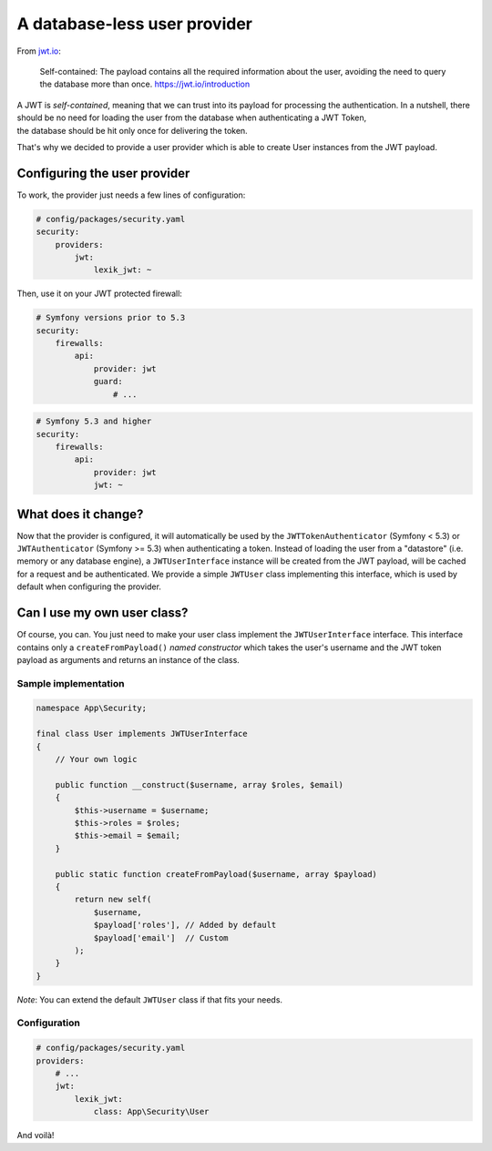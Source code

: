 A database-less user provider
=============================

From `jwt.io <https://jwt.io/introduction>`__:

   Self-contained: The payload contains all the required information
   about the user, avoiding the need to query the database more than
   once. https://jwt.io/introduction

| A JWT is *self-contained*, meaning that we can trust into its payload
  for processing the authentication. In a nutshell, there should be no
  need for loading the user from the database when authenticating a JWT
  Token,
| the database should be hit only once for delivering the token.

That's why we decided to provide a user provider which is able to create
User instances from the JWT payload.

Configuring the user provider
-----------------------------

To work, the provider just needs a few lines of configuration:

.. code:: yaml

   # config/packages/security.yaml
   security:
       providers:
           jwt:
               lexik_jwt: ~

Then, use it on your JWT protected firewall:

.. code:: yaml

   # Symfony versions prior to 5.3
   security:
       firewalls:
           api:
               provider: jwt
               guard:
                   # ...

.. code:: yaml

   # Symfony 5.3 and higher
   security:
       firewalls:
           api:
               provider: jwt
               jwt: ~

What does it change?
--------------------

Now that the provider is configured, it will automatically be used by
the ``JWTTokenAuthenticator`` (Symfony < 5.3) or ``JWTAuthenticator``
(Symfony >= 5.3) when authenticating a token. Instead of loading the
user from a "datastore" (i.e. memory or any database engine), a
``JWTUserInterface`` instance will be created from the JWT payload, will
be cached for a request and be authenticated. We provide a simple
``JWTUser`` class implementing this interface, which is used by default
when configuring the provider.

Can I use my own user class?
----------------------------

Of course, you can. You just need to make your user class implement the
``JWTUserInterface`` interface. This interface contains only a
``createFromPayload()`` *named constructor* which takes the user's
username and the JWT token payload as arguments and returns an instance
of the class.

Sample implementation
'''''''''''''''''''''

.. code:: php

   namespace App\Security;

   final class User implements JWTUserInterface
   {
       // Your own logic
       
       public function __construct($username, array $roles, $email)
       {
           $this->username = $username;
           $this->roles = $roles;
           $this->email = $email;
       }
       
       public static function createFromPayload($username, array $payload)
       {
           return new self(
               $username,
               $payload['roles'], // Added by default
               $payload['email']  // Custom
           );
       }
   }

*Note*: You can extend the default ``JWTUser`` class if that fits your
needs.

Configuration
'''''''''''''

.. code:: yaml

   # config/packages/security.yaml
   providers:
       # ...
       jwt:
           lexik_jwt:
               class: App\Security\User

And voilà!
